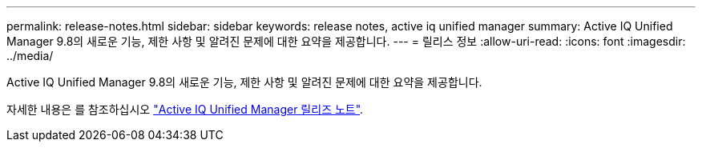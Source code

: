 ---
permalink: release-notes.html 
sidebar: sidebar 
keywords: release notes, active iq unified manager 
summary: Active IQ Unified Manager 9.8의 새로운 기능, 제한 사항 및 알려진 문제에 대한 요약을 제공합니다. 
---
= 릴리스 정보
:allow-uri-read: 
:icons: font
:imagesdir: ../media/


[role="lead"]
Active IQ Unified Manager 9.8의 새로운 기능, 제한 사항 및 알려진 문제에 대한 요약을 제공합니다.

자세한 내용은 를 참조하십시오 https://library.netapp.com/ecm/ecm_download_file/ECMLP2871257["Active IQ Unified Manager 릴리즈 노트"^].
